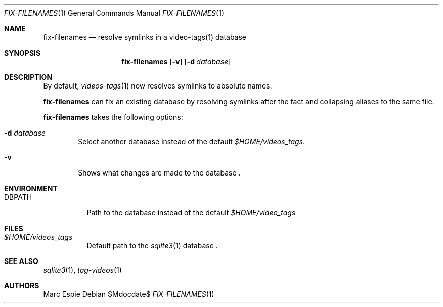 .\" Copyright (c) 2024 Marc Espie <espie@openbsd.org>
.\"
.\" Permission to use, copy, modify, and distribute this software for any
.\" purpose with or without fee is hereby granted, provided that the above
.\" copyright notice and this permission notice appear in all copies.
.\"
.\" THE SOFTWARE IS PROVIDED "AS IS" AND THE AUTHOR DISCLAIMS ALL WARRANTIES
.\" WITH REGARD TO THIS SOFTWARE INCLUDING ALL IMPLIED WARRANTIES OF
.\" MERCHANTABILITY AND FITNESS. IN NO EVENT SHALL THE AUTHOR BE LIABLE FOR
.\" ANY SPECIAL, DIRECT, INDIRECT, OR CONSEQUENTIAL DAMAGES OR ANY DAMAGES
.\" WHATSOEVER RESULTING FROM LOSS OF USE, DATA OR PROFITS, WHETHER IN AN
.\" ACTION OF CONTRACT, NEGLIGENCE OR OTHER TORTIOUS ACTION, ARISING OUT OF
.\" OR IN CONNECTION WITH THE USE OR PERFORMANCE OF THIS SOFTWARE.
.\"
.Dd $Mdocdate$
.Dt FIX-FILENAMES 1
.Os
.Sh NAME
.Nm fix-filenames
.Nd resolve symlinks in a video-tags(1) database
.Sh SYNOPSIS
.Nm fix-filenames
.Op Fl v
.Op Fl d Ar database
.Sh DESCRIPTION
By default,
.Xr videos-tags 1
now resolves symlinks to absolute names.
.Pp
.Nm
can fix an existing database by resolving symlinks after the fact
and collapsing aliases to the same file.
.Pp
.Nm
takes the following options:
.Bl -tag -width data
.It Fl d Ar database
Select another database instead of the default
.Pa $HOME/videos_tags .
.It Fl v
Shows what changes are made to the database .
.El
.Sh ENVIRONMENT
.Bl -tag -width DBPATH
.It Ev DBPATH
Path to the database instead of the default
.Pa $HOME/video_tags
.El
.Sh FILES
.Bl -tag -width DBPATH
.It Pa $HOME/videos_tags
Default path to the
.Xr sqlite3 1
database .
.El
.Sh SEE ALSO
.Xr sqlite3 1 ,
.Xr tag-videos 1
.Sh AUTHORS
.An Marc Espie
